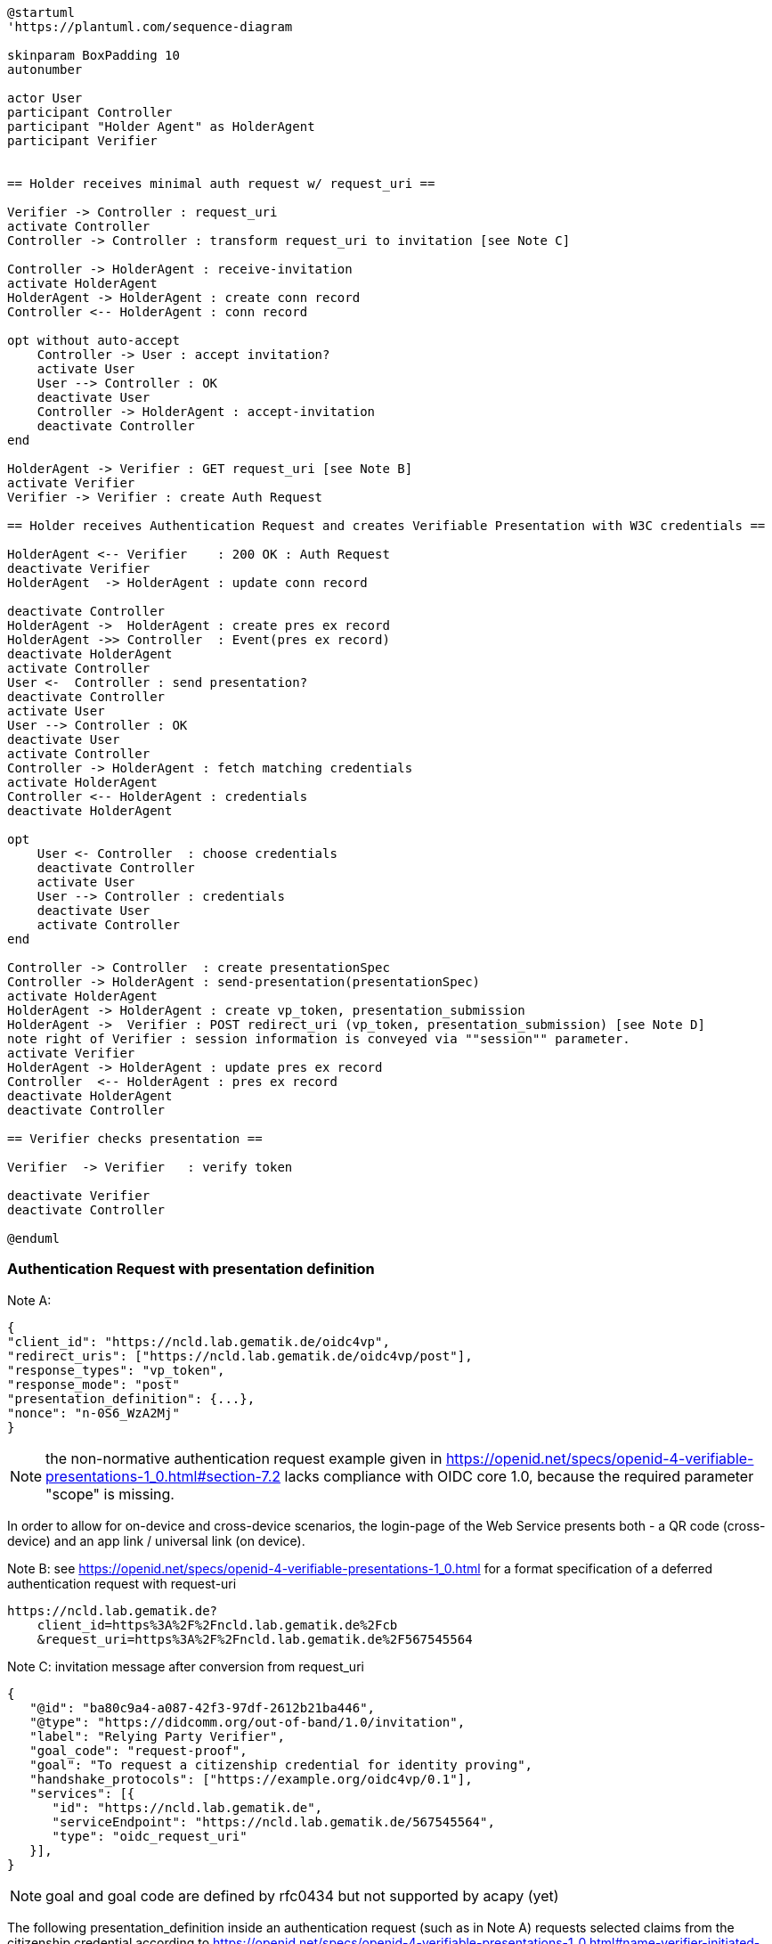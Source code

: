 [plantuml]
----
@startuml
'https://plantuml.com/sequence-diagram

skinparam BoxPadding 10
autonumber

actor User
participant Controller
participant "Holder Agent" as HolderAgent
participant Verifier


== Holder receives minimal auth request w/ request_uri ==

Verifier -> Controller : request_uri
activate Controller
Controller -> Controller : transform request_uri to invitation [see Note C]

Controller -> HolderAgent : receive-invitation
activate HolderAgent
HolderAgent -> HolderAgent : create conn record
Controller <-- HolderAgent : conn record

opt without auto-accept
    Controller -> User : accept invitation?
    activate User
    User --> Controller : OK
    deactivate User
    Controller -> HolderAgent : accept-invitation
    deactivate Controller
end

HolderAgent -> Verifier : GET request_uri [see Note B]
activate Verifier
Verifier -> Verifier : create Auth Request

== Holder receives Authentication Request and creates Verifiable Presentation with W3C credentials ==

HolderAgent <-- Verifier    : 200 OK : Auth Request
deactivate Verifier
HolderAgent  -> HolderAgent : update conn record

deactivate Controller
HolderAgent ->  HolderAgent : create pres ex record
HolderAgent ->> Controller  : Event(pres ex record)
deactivate HolderAgent
activate Controller
User <-  Controller : send presentation?
deactivate Controller
activate User
User --> Controller : OK
deactivate User
activate Controller
Controller -> HolderAgent : fetch matching credentials
activate HolderAgent
Controller <-- HolderAgent : credentials
deactivate HolderAgent

opt
    User <- Controller  : choose credentials
    deactivate Controller
    activate User
    User --> Controller : credentials
    deactivate User
    activate Controller
end

Controller -> Controller  : create presentationSpec
Controller -> HolderAgent : send-presentation(presentationSpec)
activate HolderAgent
HolderAgent -> HolderAgent : create vp_token, presentation_submission
HolderAgent ->  Verifier : POST redirect_uri (vp_token, presentation_submission) [see Note D]
note right of Verifier : session information is conveyed via ""session"" parameter.
activate Verifier
HolderAgent -> HolderAgent : update pres ex record
Controller  <-- HolderAgent : pres ex record
deactivate HolderAgent
deactivate Controller

== Verifier checks presentation ==

Verifier  -> Verifier   : verify token

deactivate Verifier
deactivate Controller

@enduml
----

=== Authentication Request with presentation definition

Note A:
[source]
----
{
"client_id": "https://ncld.lab.gematik.de/oidc4vp",
"redirect_uris": ["https://ncld.lab.gematik.de/oidc4vp/post"],
"response_types": "vp_token",
"response_mode": "post"
"presentation_definition": {...},
"nonce": "n-0S6_WzA2Mj"
}
----
[NOTE]
the non-normative authentication request example given in https://openid.net/specs/openid-4-verifiable-presentations-1_0.html#section-7.2 lacks compliance with OIDC core 1.0, because the required parameter "scope" is missing.

In order to allow for on-device and cross-device scenarios, the login-page of the Web Service presents both - a QR code (cross-device) and an app link / universal link (on device).

Note B: see https://openid.net/specs/openid-4-verifiable-presentations-1_0.html
for a format specification of a deferred authentication request with request-uri

[source]
----
https://ncld.lab.gematik.de?
    client_id=https%3A%2F%2Fncld.lab.gematik.de%2Fcb
    &request_uri=https%3A%2F%2Fncld.lab.gematik.de%2F567545564
----

Note C: invitation message after conversion from request_uri
[source]
----
{
   "@id": "ba80c9a4-a087-42f3-97df-2612b21ba446",
   "@type": "https://didcomm.org/out-of-band/1.0/invitation",
   "label": "Relying Party Verifier",
   "goal_code": "request-proof",
   "goal": "To request a citizenship credential for identity proving",
   "handshake_protocols": ["https://example.org/oidc4vp/0.1"],
   "services": [{
      "id": "https://ncld.lab.gematik.de",
      "serviceEndpoint": "https://ncld.lab.gematik.de/567545564",
      "type": "oidc_request_uri"
   }],
}
----
[NOTE]
goal and goal code are defined by rfc0434 but not supported by acapy (yet)



The following presentation_definition inside an authentication request (such as in Note A) requests selected claims from the citizenship credential according to https://openid.net/specs/openid-4-verifiable-presentations-1_0.html#name-verifier-initiated-cross-de

The holder is defined by the id of credentialSubject.
The holder must prove the control of the private key belonging to the holder did when presenting the proof to the verifier.

[source,json]
----
{
  "presentation_definition": {
    "format": {
      "ldp_vc": {
        "proof_type": [
          "Ed25519Signature2018",
          "BbsBlsSignature2020"
        ]
      },
      "jwt_vp": {
        "alg": [
          "EdDSA"
        ]
      }
    },
    "input_descriptors": [
      {
        "schema": [
          {
            "uri": "https://www.w3.org/2018/credentials#VerifiableCredential"
          },
          {
            "uri": "https://w3id.org/citizenship#PermanentResidentCard",
            "required": true
          }
        ],
        "name": "Permanent Resident Card",
        "id": "citizenship",
        "constraints": {
          "limit_disclosure": "required",
          "fields": [
            {
              "path": [
                "$.credentialSubject.id"
              ],
              "id": "ea9da655-3c0c-4015-99b0-3108d24675ba"
            },
            {
              "path": [
                "$.credentialSubject.givenName"
              ]
            },
            {
              "path": [
                "$.credentialSubject.familyName"
              ]
            },
            {
              "path": [
                "$.credentialSubject.birthDate"
              ]
            }
          ],
          "is_holder": [
            {
              "field_id": [
                "ea9da655-3c0c-4015-99b0-3108d24675ba"
              ],
              "directive": "required"
            }
          ]
        }
      }
    ],
    "id": "6728ee4f-ba17-4a02-8989-ed48eb51d73f"
  }
}
----

.Note D: POST presentation
....
POST /post HTTP/1.1
    Host: client.example.org
    Content-Type: application/x-www-form-urlencoded

    presentation_submission=...&
    vp_token=...
....

*References:*

- https://developer.android.com/training/app-links/
- https://developer.apple.com/ios/universal-links/

*prior art:*

- current implementation of the invitation message
[source,json]
----
{
	"@type": "https://didcomm.org/out-of-band/1.0/invitation",
	"@id": "29e07673-7b15-4564-9f8c-b1f2a8e8b141",
	"label": "Invitation to px-over-http",
	"handshake_protocols": [
		"https://example.org/px-over-http/0.1"
	],
	"services": [
		{
			"id": "http://ncld.lab.gematik.de:3579/px-over-http",
			"type": "px-over-http",
			"serviceEndpoint": "http://ncld.lab.gematik.de:3579/px-over-http"
		}
	]
}
----